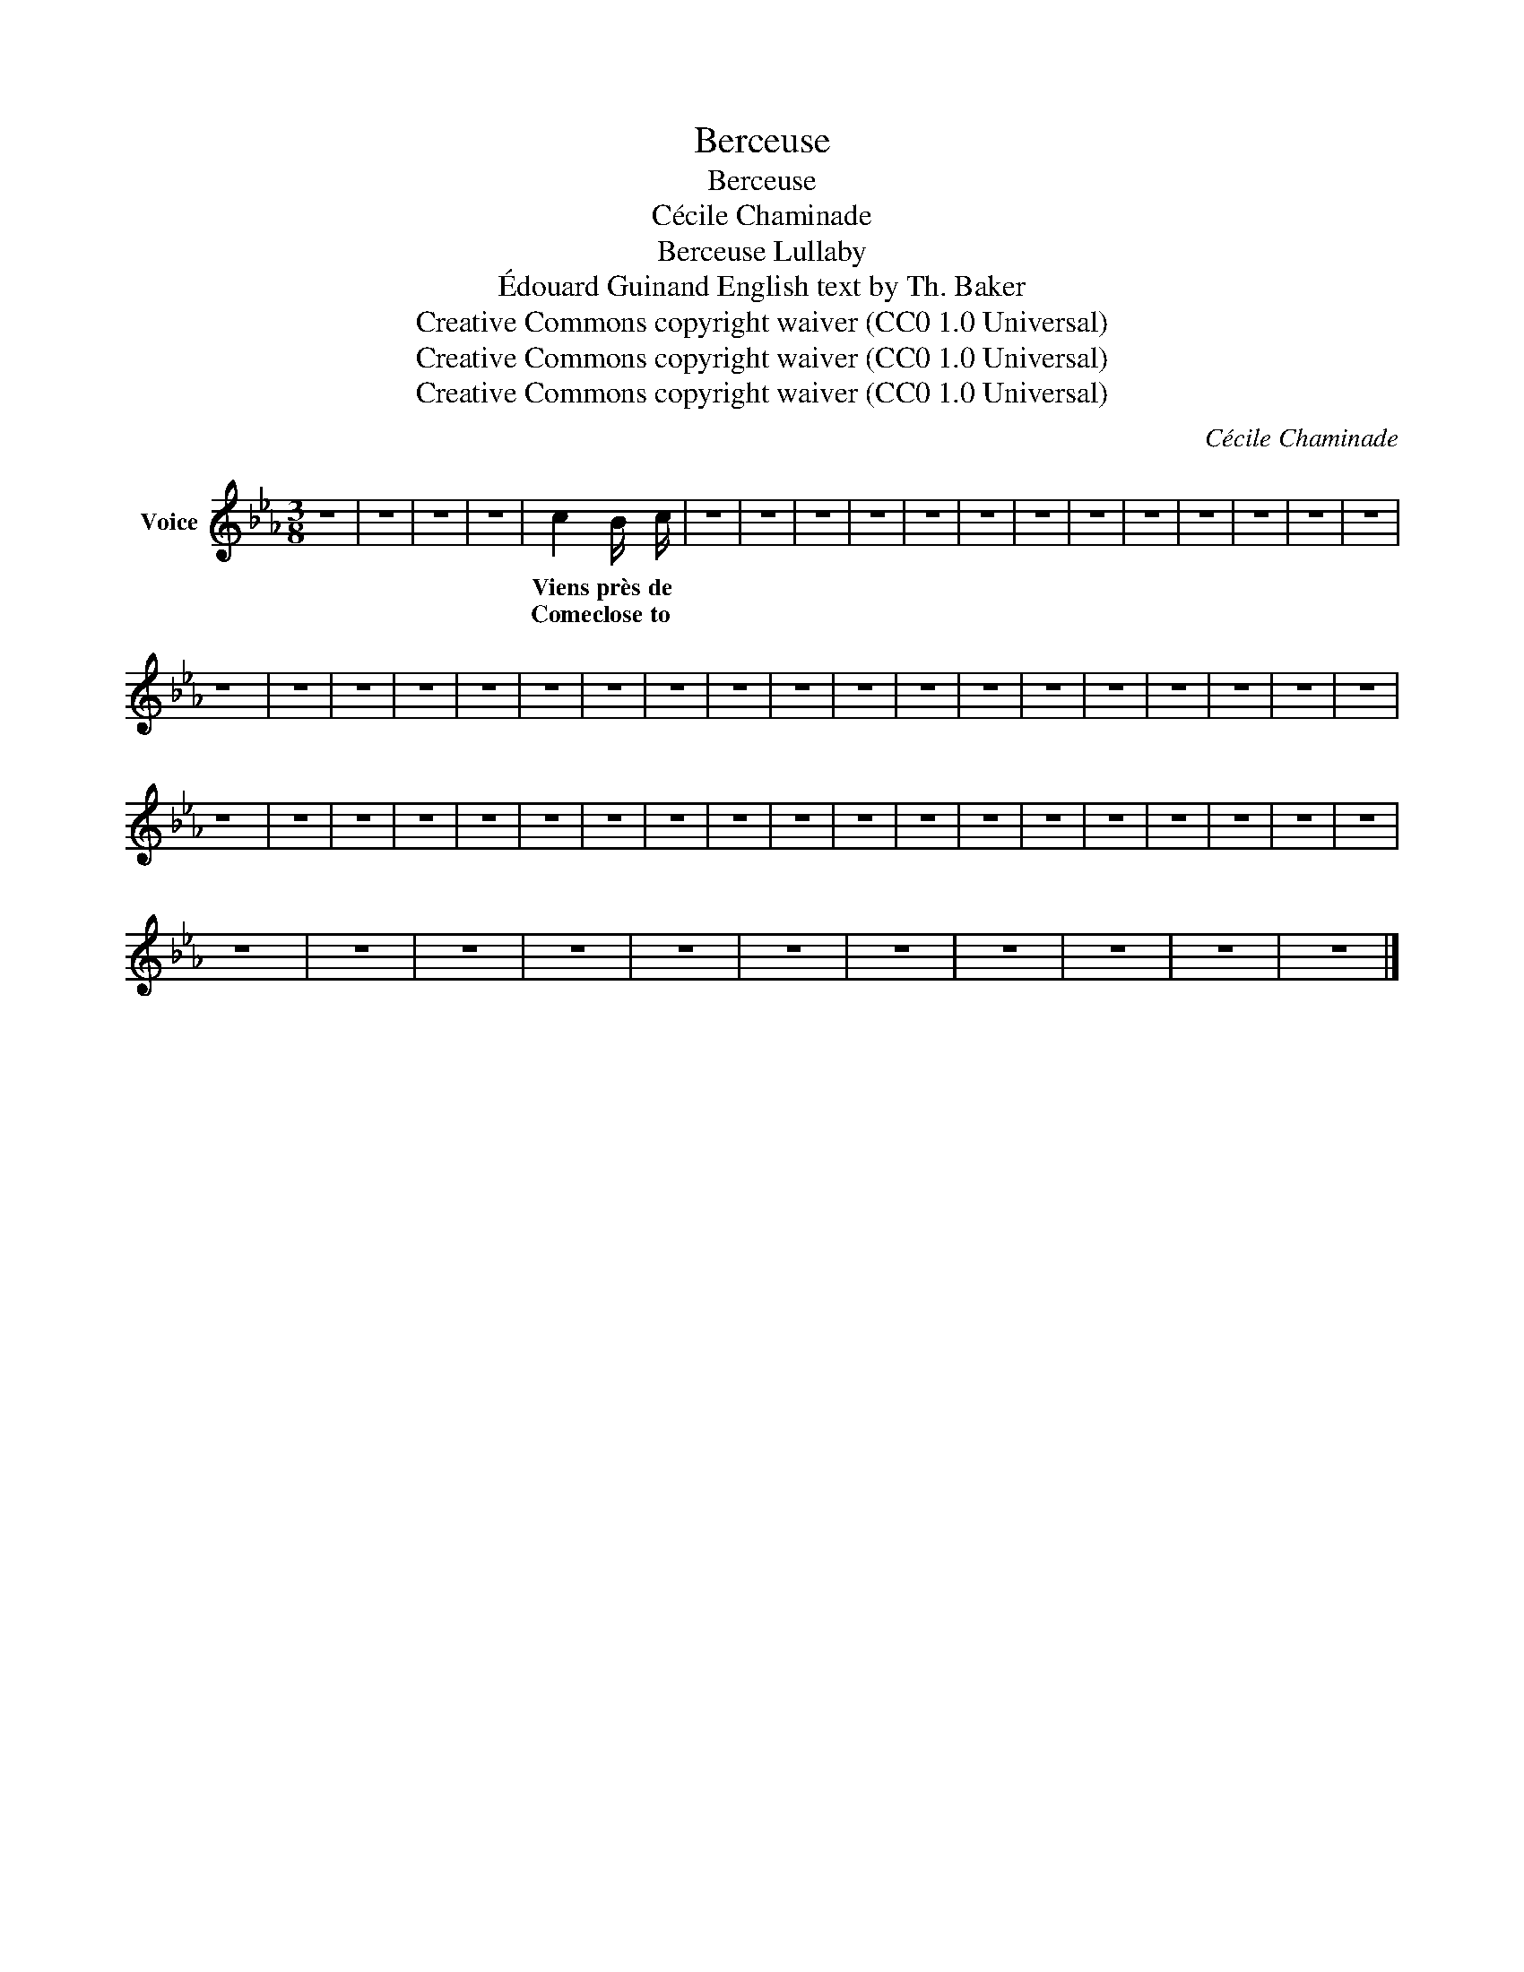 X:1
T:Berceuse
T:Berceuse
T:Cécile Chaminade
T:Berceuse Lullaby 
T:Édouard Guinand English text by Th. Baker 
T:Creative Commons copyright waiver (CC0 1.0 Universal)
T:Creative Commons copyright waiver (CC0 1.0 Universal)
T:Creative Commons copyright waiver (CC0 1.0 Universal)
C:Cécile Chaminade
Z:Édouard Guinand
Z:Creative Commons copyright waiver (CC0 1.0 Universal)
L:1/8
M:3/8
K:Eb
V:1 treble nm="Voice"
V:1
 z3 | z3 | z3 | z3 | c2 B/ c/ | z3 | z3 | z3 | z3 | z3 | z3 | z3 | z3 | z3 | z3 | z3 | z3 | z3 | %18
w: ||||Viens près de||||||||||||||
w: ||||Come close to||||||||||||||
 z3 | z3 | z3 | z3 | z3 | z3 | z3 | z3 | z3 | z3 | z3 | z3 | z3 | z3 | z3 | z3 | z3 | z3 | z3 | %37
w: |||||||||||||||||||
w: |||||||||||||||||||
 z3 | z3 | z3 | z3 | z3 | z3 | z3 | z3 | z3 | z3 | z3 | z3 | z3 | z3 | z3 | z3 | z3 | z3 | z3 | %56
w: |||||||||||||||||||
w: |||||||||||||||||||
 z3 | z3 | z3 | z3 | z3 | z3 | z3 | z3 | z3 | z3 | z3 |] %67
w: |||||||||||
w: |||||||||||

